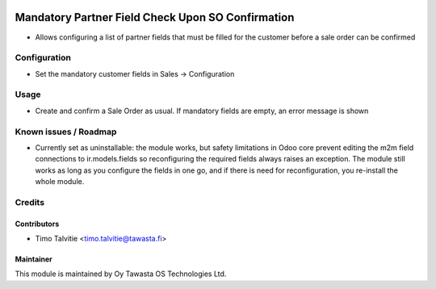 .. image:: https://img.shields.io/badge/licence-AGPL--3-blue.svg
   :target: http://www.gnu.org/licenses/agpl-3.0-standalone.html
   :alt: License: AGPL-3

==================================================
Mandatory Partner Field Check Upon SO Confirmation
==================================================

* Allows configuring a list of partner fields that must be filled for the
  customer before a sale order can be confirmed

Configuration
=============
* Set the mandatory customer fields in Sales -> Configuration

Usage
=====
* Create and confirm a Sale Order as usual. If mandatory fields are empty, 
  an error message is shown

Known issues / Roadmap
======================
* Currently set as uninstallable: the module works, but safety limitations
  in Odoo core prevent editing the m2m field connections to ir.models.fields
  so reconfiguring the required fields always raises an exception. The
  module still works as long as you configure the fields in one go, and
  if there is need for reconfiguration, you re-install the whole module.

Credits
=======

Contributors
------------

* Timo Talvitie <timo.talvitie@tawasta.fi>

Maintainer
----------

.. image:: https://tawasta.fi/templates/tawastrap/images/logo.png
   :alt: Oy Tawasta OS Technologies Ltd.
   :target: https://tawasta.fi/

This module is maintained by Oy Tawasta OS Technologies Ltd.

